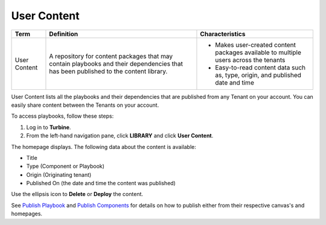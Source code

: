User Content
============

+--------------+--------------------------+--------------------------+
| Term         | Definition               | Characteristics          |
+==============+==========================+==========================+
|              | A repository for content | -  Makes user-created    |
|              | packages that may        |    content packages      |
| User Content | contain playbooks and    |    available to multiple |
|              | their dependencies that  |    users across the      |
|              | has been published to    |    tenants               |
|              | the content library.     | -  Easy-to-read content  |
|              |                          |    data such as, type,   |
|              |                          |    origin, and published |
|              |                          |    date and time         |
+--------------+--------------------------+--------------------------+

 

User Content lists all the playbooks and their dependencies that are
published from any Tenant on your account. You can easily share content
between the Tenants on your account.

To access playbooks, follow these steps:

#. Log in to **Turbine**.

#. From the left-hand navigation pane, click **LIBRARY** and click
   **User Content**.

The homepage displays. The following data about the content is
available:

-  Title

-  Type (Component or Playbook)

-  Origin (Originating tenant)

-  Published On (the date and time the content was published)

|image1|

Use the ellipsis icon to **Delete** or **Deploy** the content.

See `Publish Playbook <../orchestration/canvas-playbooks.htm#Publish>`__
and `Publish
Components <../orchestration/canvas-components.htm#Publish>`__ for
details on how to publish either from their respective canvas's and
homepages.

.. |image1| image:: ../../Resources/Images/canvas-user-content-home.png
